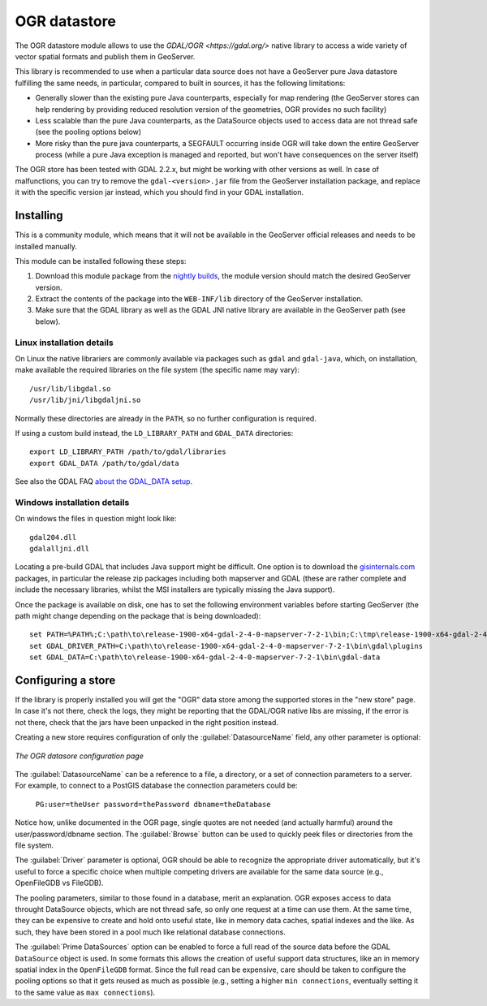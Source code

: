 .. _ogr_store:

OGR datastore
=============

The OGR datastore module allows to use the `GDAL/OGR <https://gdal.org/>` native library 
to access a wide variety of vector spatial formats and publish them in GeoServer.

This library is recommended to use when a particular data source does not have a GeoServer pure Java
datastore fulfilling the same needs, in particular, compared to built in sources, it has the following limitations:

* Generally slower than the existing pure Java counterparts, especially for map rendering (the GeoServer
  stores can help rendering by providing reduced resolution version of the geometries, OGR provides no
  such facility)
* Less scalable than the pure Java counterparts, as the DataSource objects used to access data are not
  thread safe (see the pooling options below)
* More risky than the pure java counterparts, a SEGFAULT occurring inside OGR will take down the entire
  GeoServer process (while a pure Java exception is managed and reported, but won't have consequences
  on the server itself)

The OGR store has been tested with GDAL 2.2.x, but might be working with other versions as well.
In case of malfunctions, you can try to remove the ``gdal-<version>.jar`` file from the GeoServer
installation package, and replace it with the specific version jar instead, which you should find
in your GDAL installation.


Installing
----------

This is a community module, which means that it will not be available in the GeoServer official releases and needs to be installed manually. 

This module can be installed following these steps:

1. Download this module package from the `nightly builds <https://build.geoserver.org/geoserver/>`_, the module version should match the desired GeoServer version.

2. Extract the contents of the package into the ``WEB-INF/lib`` directory of the GeoServer installation.

3. Make sure that the GDAL library as well as the GDAL JNI native library are available in the GeoServer path (see below).

Linux installation details
^^^^^^^^^^^^^^^^^^^^^^^^^^

On Linux the native librariers are commonly available via packages such as ``gdal`` and ``gdal-java``,
which, on installation, make available the required libraries on the file system (the specific name may vary)::

    /usr/lib/libgdal.so
    /usr/lib/jni/libgdaljni.so
    
Normally these directories are already in the ``PATH``, so no further configuration is required.
    
If using a custom build instead, the ``LD_LIBRARY_PATH`` and ``GDAL_DATA`` directories::

    export LD_LIBRARY_PATH /path/to/gdal/libraries
    export GDAL_DATA /path/to/gdal/data

See also the GDAL FAQ `about the GDAL_DATA setup <https://trac.osgeo.org/gdal/wiki/FAQInstallationAndBuilding#HowtosetGDAL_DATAvariable>`_.

Windows installation details
^^^^^^^^^^^^^^^^^^^^^^^^^^^^

On windows the files in question might look like::

   gdal204.dll
   gdalalljni.dll

Locating a pre-build GDAL that includes Java support might be difficult. One option is to download
the `gisinternals.com <http://www.gisinternals.com/release.php>`_ packages, in particular the 
release zip packages including both mapserver and GDAL (these are rather complete and include the necessary libraries,
whilst the MSI installers are typically missing the Java support).

Once the package is available on disk, one has to set the following environment variables before
starting GeoServer (the path might change depending on the package that is being downloaded)::

    set PATH=%PATH%;C:\path\to\release-1900-x64-gdal-2-4-0-mapserver-7-2-1\bin;C:\tmp\release-1900-x64-gdal-2-4-0-mapserver-7-2-1\bin\gdal\java
    set GDAL_DRIVER_PATH=C:\path\to\release-1900-x64-gdal-2-4-0-mapserver-7-2-1\bin\gdal\plugins
    set GDAL_DATA=C:\path\to\release-1900-x64-gdal-2-4-0-mapserver-7-2-1\bin\gdal-data

Configuring a store
-------------------

If the library is properly installed you will get the "OGR" data store among the supported stores
in the "new store" page. In case it's not there, check the logs, they might be reporting that 
the GDAL/OGR native libs are missing, if the error is not there, check that the jars have been
unpacked in the right position instead.

Creating a new store requires configuration of only the :guilabel:`DatasourceName` field, any other parameter is
optional:

.. figure:: images/store_config.png
   :align: center

   *The OGR datasore configuration page*

The :guilabel:`DatasourceName` can be a reference to a file, a directory, or a set of connection parameters to
a server. For example, to connect to a PostGIS database the connection parameters could be:

   ``PG:user=theUser password=thePassword dbname=theDatabase``

Notice how, unlike documented in the OGR page, single quotes are not needed (and actually harmful) around the
user/password/dbname section.
The :guilabel:`Browse` button can be used to quickly peek files or directories from the file system.

The :guilabel:`Driver` parameter is optional, OGR should be able to recognize the appropriate driver automatically,
but it's useful to force a specific choice when multiple competing drivers are available for the same
data source (e.g., OpenFileGDB vs FileGDB).

The pooling parameters, similar to those found in a database, merit an explanation.
OGR exposes access to data throught DataSource objects, which are not thread safe, so only one
request at a time can use them. At the same time, they can be expensive to create and hold onto
useful state, like in memory data caches, spatial indexes and the like.
As such, they have been stored in a pool much like relational database connections.

The :guilabel:`Prime DataSources` option can be enabled to force a full read of the source data
before the GDAL ``DataSource`` object is used. In some formats this allows the creation of useful
support data structures, like an in memory spatial index in the ``OpenFileGDB`` format.
Since the full read can be expensive, care should be taken to configure the pooling options so that
it gets reused as much as possible (e.g., setting a higher ``min connections``, eventually setting
it to the same value as ``max connections``).